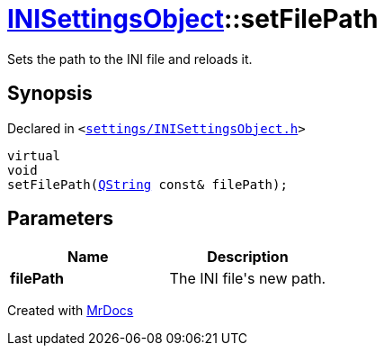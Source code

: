 [#INISettingsObject-setFilePath]
= xref:INISettingsObject.adoc[INISettingsObject]::setFilePath
:relfileprefix: ../
:mrdocs:


Sets the path to the INI file and reloads it&period;

== Synopsis

Declared in `&lt;https://github.com/PrismLauncher/PrismLauncher/blob/develop/launcher/settings/INISettingsObject.h#L45[settings&sol;INISettingsObject&period;h]&gt;`

[source,cpp,subs="verbatim,replacements,macros,-callouts"]
----
virtual
void
setFilePath(xref:QString.adoc[QString] const& filePath);
----

== Parameters

|===
| Name | Description

| *filePath*
| The INI file&apos;s new path&period;


|===



[.small]#Created with https://www.mrdocs.com[MrDocs]#
